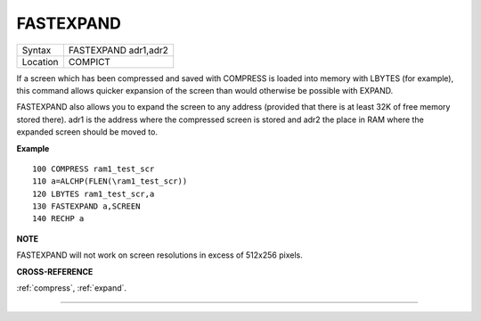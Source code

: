 ..  _fastexpand:

FASTEXPAND
==========

+----------+-------------------------------------------------------------------+
| Syntax   |  FASTEXPAND adr1,adr2                                             |
+----------+-------------------------------------------------------------------+
| Location |  COMPICT                                                          |
+----------+-------------------------------------------------------------------+

If a screen which has been compressed and saved with COMPRESS is
loaded into memory with LBYTES (for example), this command allows
quicker expansion of the screen than would otherwise be possible with
EXPAND.

FASTEXPAND also allows you to expand the screen to any address
(provided that there is at least 32K of free memory stored there). adr1
is the address where the compressed screen is stored and adr2 the place
in RAM where the expanded screen should be moved to.

**Example**

::

    100 COMPRESS ram1_test_scr
    110 a=ALCHP(FLEN(\ram1_test_scr))
    120 LBYTES ram1_test_scr,a
    130 FASTEXPAND a,SCREEN
    140 RECHP a

**NOTE**

FASTEXPAND will not work on screen resolutions in excess of 512x256
pixels.

**CROSS-REFERENCE**

:ref:`compress`,
:ref:`expand`.

--------------


